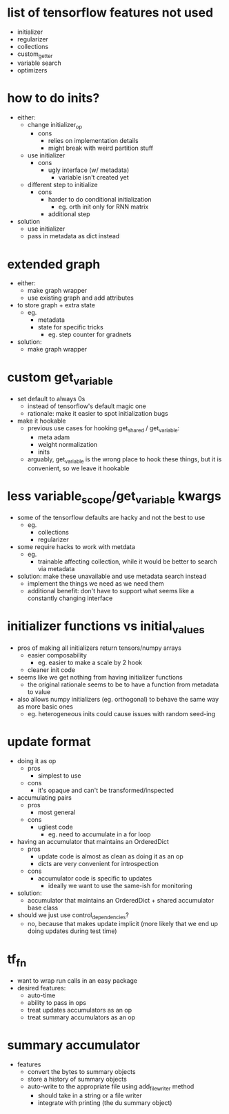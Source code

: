 * list of tensorflow features not used
- initializer
- regularizer
- collections
- custom_getter
- variable search
- optimizers
* how to do inits?
- either:
  - change initializer_op
    - cons
      - relies on implementation details
      - might break with weird partition stuff
  - use initializer
    - cons
      - ugly interface (w/ metadata)
        - variable isn't created yet
  - different step to initialize
    - cons
      - harder to do conditional initialization
        - eg. orth init only for RNN matrix
      - additional step
- solution
  - use initializer
  - pass in metadata as dict instead
* extended graph
- either:
  - make graph wrapper
  - use existing graph and add attributes
- to store graph + extra state
  - eg.
    - metadata
    - state for specific tricks
      - eg. step counter for gradnets
- solution:
  - make graph wrapper
* custom get_variable
- set default to always 0s
  - instead of tensorflow's default magic one
  - rationale: make it easier to spot initialization bugs
- make it hookable
  - previous use cases for hooking get_shared / get_variable:
    - meta adam
    - weight normalization
    - inits
  - arguably, get_variable is the wrong place to hook these things, but it is convenient, so we leave it hookable
* less variable_scope/get_variable kwargs
- some of the tensorflow defaults are hacky and not the best to use
  - eg.
    - collections
    - regularizer
- some require hacks to work with metdata
  - eg.
    - trainable affecting collection, while it would be better to search via metadata
- solution: make these unavailable and use metadata search instead
  - implement the things we need as we need them
  - additional benefit: don't have to support what seems like a constantly changing interface
* initializer functions vs initial_values
- pros of making all initializers return tensors/numpy arrays
  - easier composability
    - eg. easier to make a scale by 2 hook
  - cleaner init code
- seems like we get nothing from having initializer functions
  - the original rationale seems to be to have a function from metadata to value
- also allows numpy initializers (eg. orthogonal) to behave the same way as more basic ones
  - eg. heterogeneous inits could cause issues with random seed-ing
* update format
- doing it as op
  - pros
    - simplest to use
  - cons
    - it's opaque and can't be transformed/inspected
- accumulating pairs
  - pros
    - most general
  - cons
    - ugliest code
      - eg. need to accumulate in a for loop
- having an accumulator that maintains an OrderedDict
  - pros
    - update code is almost as clean as doing it as an op
    - dicts are very convenient for introspection
  - cons
    - accumulator code is specific to updates
      - ideally we want to use the same-ish for monitoring
- solution:
  - accumulator that maintains an OrderedDict + shared accumulator base class
- should we just use control_dependencies?
  - no, because that makes update implicit (more likely that we end up doing updates during test time)
* tf_fn
- want to wrap run calls in an easy package
- desired features:
  - auto-time
  - ability to pass in ops
  - treat updates accumulators as an op
  - treat summary accumulators as an op
* summary accumulator
- features
  - convert the bytes to summary objects
  - store a history of summary objects
  - auto-write to the appropriate file using add_file_writer method
    - should take in a string or a file writer
    - integrate with printing (the du summary object)
